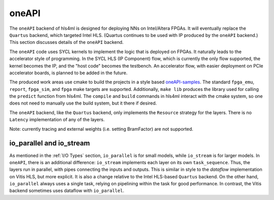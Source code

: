 ======
oneAPI
======

The ``oneAPI`` backend of hls4ml is designed for deploying NNs on Intel/Altera FPGAs. It will eventually
replace the ``Quartus`` backend, which targeted Intel HLS. (Quartus continues to be used with IP produced by the
``oneAPI`` backend.) This section discusses details of the ``oneAPI`` backend.

The ``oneAPI`` code uses SYCL kernels to implement the logic that is deployed on FPGAs. It naturally leads to the
accelerator style of programming. In the SYCL HLS (IP Component) flow, which is currently the only flow supported, the
kernel becomes the IP, and the "host code" becomes the testbench. An accelerator flow, with easier deployment on
PCIe accelerator boards, is planned to be added in the future.

The produced work areas use cmake to build the projects in a style based
`oneAPI-samples <https://github.com/oneapi-src/oneAPI-samples/tree/main/DirectProgramming/C%2B%2BSYCL_FPGA>`_.
The standard ``fpga_emu``, ``report``, ``fpga_sim``, and ``fpga`` make targets are supported. Additionally, ``make lib``
produces the library used for calling the ``predict`` function from hls4ml. The ``compile`` and ``build`` commands
in hls4ml interact with the cmake system, so one does not need to manually use the build system, but it there
if desired.

The ``oneAPI`` backend, like the ``Quartus`` backend, only implements the ``Resource`` strategy for the layers. There
is no ``Latency`` implementation of any of the layers.

Note:  currently tracing and external weights (i.e. setting BramFactor) are not supported.

io_parallel and io_stream
=========================

As mentioned in the :ref:`I/O Types` section, ``io_parallel`` is for small models, while ``io_stream`` is for
larger models. In ``oneAPI``, there is an additional difference: ``io_stream`` implements each layer on its
own ``task_sequence``. Thus, the layers run in parallel, with pipes connecting the inputs and outputs. This
is similar in style to the `dataflow` implementation on Vitis HLS, but more explicit. It is also a change
relative to the Intel HLS-based ``Quartus`` backend. On the other hand, ``io_parallel`` always uses a single task,
relying on pipelining within the task for good performance. In contrast, the Vitis backend sometimes uses dataflow
with ``io_parallel``.
